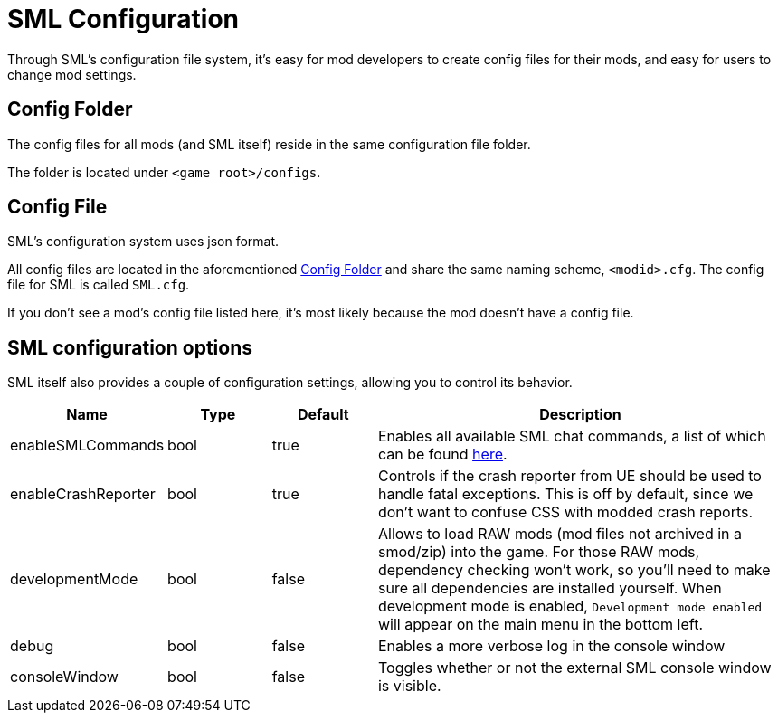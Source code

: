 = SML Configuration

Through SML's configuration file system, it's easy for mod developers to create config files for their mods, and easy for users to change mod settings.

== Config Folder

The config files for all mods (and SML itself) reside in the same configuration file folder.

The folder is located under `<game root>/configs`.

== Config File

SML's configuration system uses json format.

All config files are located in the aforementioned <<Config Folder>> and share the same naming scheme, `<modid>.cfg`. The config file for SML is called `SML.cfg`.

If you don't see a mod's config file listed here, it's most likely because the mod doesn't have a config file.

== SML configuration options

SML itself also provides a couple of configuration settings, allowing you to control its behavior.

[cols="1,1,1,4a"]
|===
|Name |Type |Default |Description

|enableSMLCommands
|bool
|true
|Enables all available SML chat commands, a list of which can be found xref:SMLChatCommands.adoc[here].

|enableCrashReporter
|bool
|true
|Controls if the crash reporter from UE should be used to handle fatal exceptions. This is off by default, since we don't want to confuse CSS with modded crash reports.

|developmentMode
|bool
|false
|Allows to load RAW mods (mod files not archived in a smod/zip) into the game. For those RAW mods, dependency checking won't work, so you'll need to make sure all dependencies are installed yourself. When development mode is enabled, `Development mode enabled` will appear on the main menu in the bottom left.

|debug
|bool
|false
|Enables a more verbose log in the console window

|consoleWindow
|bool
|false
|Toggles whether or not the external SML console window is visible.

|===